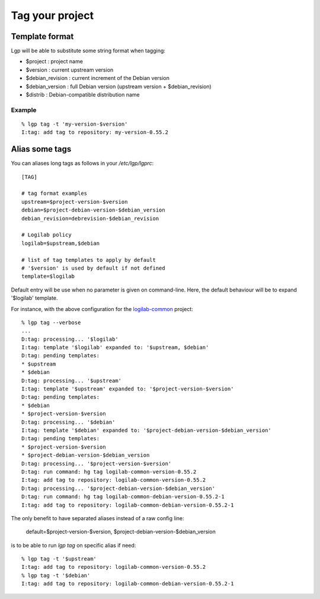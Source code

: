 Tag your project
================

Template format
---------------

Lgp will be able to substitute some string format when tagging:

- $project : project name
- $version : current upstream version
- $debian_revision : current increment of the Debian version
- $debian_version : full Debian version (upstream version + $debian_revision)
- $distrib : Debian-compatible distribution name

Example
'''''''

::

    % lgp tag -t 'my-version-$version'
    I:tag: add tag to repository: my-version-0.55.2


Alias some tags
---------------

You can aliases long tags as follows in your `/etc/lgp/lgprc`::

     [TAG]
     
     # tag format examples
     upstream=$project-version-$version
     debian=$project-debian-version-$debian_version
     debian_revision=debrevision-$debian_revision
     
     # Logilab policy
     logilab=$upstream,$debian
     
     # list of tag templates to apply by default
     # '$version' is used by default if not defined
     template=$logilab


Default entry will be use when no parameter is given on command-line.
Here, the default behaviour will be to expand '$logilab' template.

For instance, with the above configuration for the `logilab-common`__ project::

     % lgp tag --verbose
     ...
     D:tag: processing... '$logilab'
     I:tag: template '$logilab' expanded to: '$upstream, $debian'
     D:tag: pending templates:
     * $upstream
     * $debian
     D:tag: processing... '$upstream'
     I:tag: template '$upstream' expanded to: '$project-version-$version'
     D:tag: pending templates:
     * $debian
     * $project-version-$version
     D:tag: processing... '$debian'
     I:tag: template '$debian' expanded to: '$project-debian-version-$debian_version'
     D:tag: pending templates:
     * $project-version-$version
     * $project-debian-version-$debian_version
     D:tag: processing... '$project-version-$version'
     D:tag: run command: hg tag logilab-common-version-0.55.2
     I:tag: add tag to repository: logilab-common-version-0.55.2
     D:tag: processing... '$project-debian-version-$debian_version'
     D:tag: run command: hg tag logilab-common-debian-version-0.55.2-1
     I:tag: add tag to repository: logilab-common-debian-version-0.55.2-1


The only benefit to have separated aliases instead of a raw config line:

    default=$project-version-$version, $project-debian-version-$debian_version

is to be able to run `lgp tag` on specific alias if need::

     % lgp tag -t '$upstream'
     I:tag: add tag to repository: logilab-common-version-0.55.2
     % lgp tag -t '$debian'
     I:tag: add tag to repository: logilab-common-debian-version-0.55.2-1



__ http://www.logilab.org/project/logilab-common
